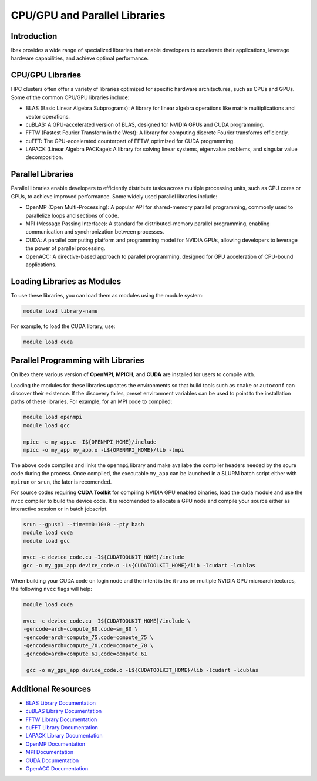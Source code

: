 .. sectionauthor:: Mohsin Ahmed Shaikh <mohsin.shaikh@kaust.edu.sa>
.. meta::
    :description: Libraries on Ibex
    :keywords: Ibex, libraries, blas, fftw, lapack, cufft

.. _libs_on_ibex:

===============================
CPU/GPU and Parallel Libraries
===============================

Introduction
------------

Ibex provides a wide range of specialized libraries that enable developers to accelerate their applications, leverage hardware capabilities, and achieve optimal performance.

CPU/GPU Libraries
-----------------

HPC clusters often offer a variety of libraries optimized for specific hardware architectures, such as CPUs and GPUs. Some of the common CPU/GPU libraries include:

- BLAS (Basic Linear Algebra Subprograms): A library for linear algebra operations like matrix multiplications and vector operations.

- cuBLAS: A GPU-accelerated version of BLAS, designed for NVIDIA GPUs and CUDA programming.

- FFTW (Fastest Fourier Transform in the West): A library for computing discrete Fourier transforms efficiently.

- cuFFT: The GPU-accelerated counterpart of FFTW, optimized for CUDA programming.

- LAPACK (Linear Algebra PACKage): A library for solving linear systems, eigenvalue problems, and singular value decomposition.

Parallel Libraries
------------------

Parallel libraries enable developers to efficiently distribute tasks across multiple processing units, such as CPU cores or GPUs, to achieve improved performance. Some widely used parallel libraries include:

- OpenMP (Open Multi-Processing): A popular API for shared-memory parallel programming, commonly used to parallelize loops and sections of code.

- MPI (Message Passing Interface): A standard for distributed-memory parallel programming, enabling communication and synchronization between processes.

- CUDA: A parallel computing platform and programming model for NVIDIA GPUs, allowing developers to leverage the power of parallel processing.

- OpenACC: A directive-based approach to parallel programming, designed for GPU acceleration of CPU-bound applications.

Loading Libraries as Modules
-----------------------------

To use these libraries, you can load them as modules using the module system:

.. code-block:: bash

    module load library-name

For example, to load the CUDA library, use:

.. code-block:: bash

    module load cuda

Parallel Programming with Libraries
-----------------------------------

On Ibex there various version of **OpenMPI**, **MPICH**, and **CUDA** are installed for users to compile with. 

Loading the modules for these libraries updates the environments so that build tools such as ``cmake`` or ``autoconf`` can discover their existence.
If the discovery failes, preset environment variables can be used to point to the installation paths of these libraries. For example, for an MPI code to compiled:

.. code-block:: bash

    module load openmpi
    module load gcc

    mpicc -c my_app.c -I${OPENMPI_HOME}/include 
    mpicc -o my_app my_app.o -L${OPENMPI_HOME}/lib -lmpi

The above code compiles and links the ``openmpi`` library and make availabe the compiler headers needed by the soure code during the process. 
Once compiled, the executable ``my_app`` can be launched in a SLURM batch script either with ``mpirun`` or ``srun``, the later is recomended.

For source codes requiring **CUDA Toolkit** for compiling NVIDIA GPU enabled binaries, load the ``cuda`` module and use the ``nvcc`` compiler to build the device code.
It is recomended to allocate a GPU node and compile your source either as interactive session or in batch jobscript. 

.. code-block:: bash

    srun --gpus=1 --time==0:10:0 --pty bash
    module load cuda
    module load gcc

    nvcc -c device_code.cu -I${CUDATOOLKIT_HOME}/include
    gcc -o my_gpu_app device_code.o -L${CUDATOOLKIT_HOME}/lib -lcudart -lcublas 


When building your CUDA code on login node and the intent is the it runs on multiple NVIDIA GPU microarchitectures, the following ``nvcc`` flags will help:

.. code-block:: bash
    
    module load cuda
    
    nvcc -c device_code.cu -I${CUDATOOLKIT_HOME}/include \
    -gencode=arch=compute_80,code=sm_80 \
    -gencode=arch=compute_75,code=compute_75 \
    -gencode=arch=compute_70,code=compute_70 \
    -gencode=arch=compute_61,code=compute_61  

     gcc -o my_gpu_app device_code.o -L${CUDATOOLKIT_HOME}/lib -lcudart -lcublas 





Additional Resources
---------------------

- `BLAS Library Documentation <http://www.netlib.org/blas/>`_
- `cuBLAS Library Documentation <https://docs.nvidia.com/cuda/cublas/index.html>`_
- `FFTW Library Documentation <https://www.fftw.org/#documentation>`_
- `cuFFT Library Documentation <https://docs.nvidia.com/cuda/cufft/index.html>`_
- `LAPACK Library Documentation <http://www.netlib.org/lapack/>`_
- `OpenMP Documentation <https://www.openmp.org/resources/>`_
- `MPI Documentation <https://www.mpi-forum.org/docs/>`_
- `CUDA Documentation <https://docs.nvidia.com/cuda/>`_
- `OpenACC Documentation <https://www.openacc.org/resources/>`_